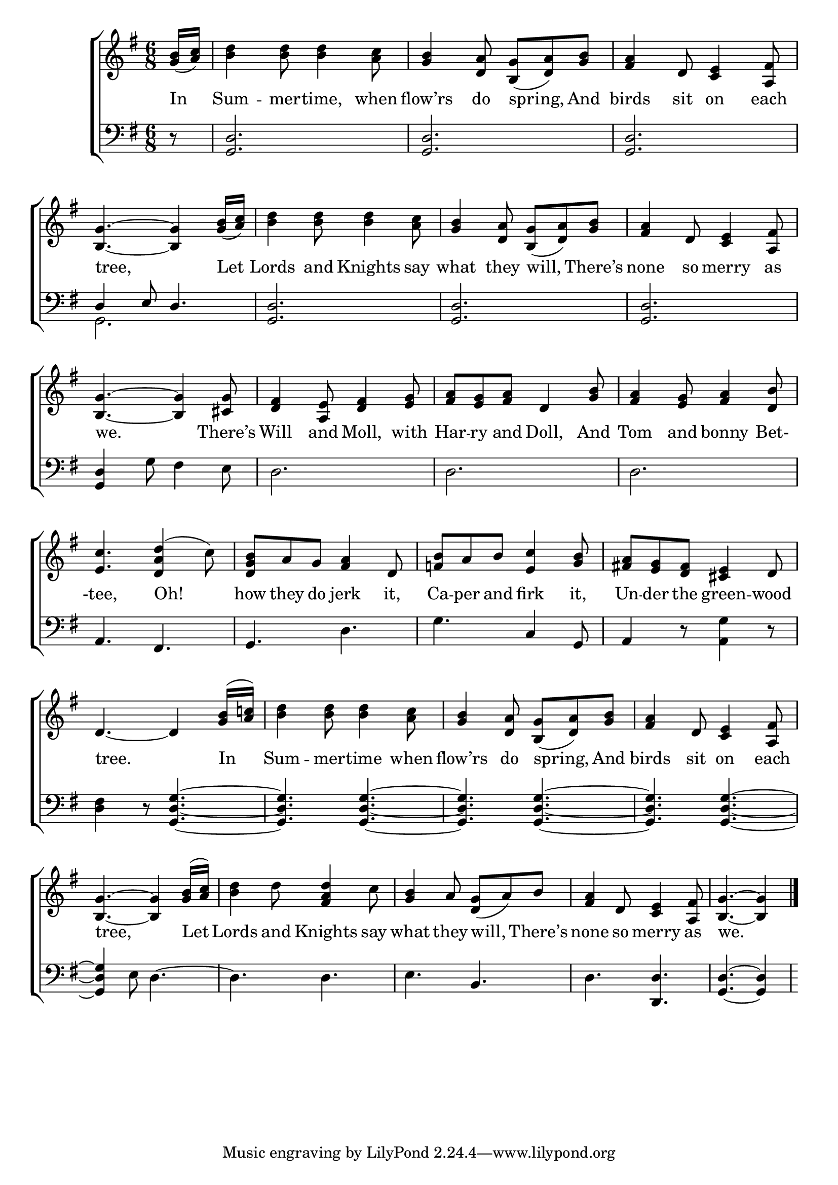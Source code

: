 \version "2.24"
\language "english"

global = {
  \time 6/8
  \key g \major
}

mBreak = { \break }

\score {

  \new ChoirStaff {
    <<
      \new Staff = "up"  {
        <<
          \global
          \new 	Voice = "one" 	\fixed c' {
            %\voiceOne
            \partial 8 <g b>16( <a c'>) | <b d'>4 8 4 <a c'>8 | <g b>4 <d a>8 <b, g>( <d a>) <g b> | <fs a>4 d8 <c e>4 <a, fs>8 | \mBreak
            <b, g>4.~4 <g b>16( <a c'>) | <b d'>4 8 4 <a c'>8 | <g b>4 <d a>8 <b, g>( <d a>) <g b> | <fs a>4 d8 <c e>4 <a, fs>8 | \mBreak
            <b, g>4.~4 <cs g>8 | <d fs>4 <a, e>8 <d fs>4 <e g>8 | <fs a> <e g> <fs a> d4 <g b>8 | <fs a>4 <e g>8 <fs a>4 <d b>8 | \mBreak
            <e c'>4. <d a d'>4^( c'8) | <d g b> a g <fs a>4 d8 | <f! b> a b <e c'>4 <g b>8 | <fs! a> <e g> <d fs> <cs e>4 d8 | \mBreak
            d4.~4 <g b>16^( <a c'!>) | <b d'>4 8 4 <a c'>8 | <g b>4 <d a>8 <b, g>( <d a>) <g b> | <fs a>4 d8 <c e>4 <a, fs>8 | \mBreak
            <b, g>4.~4 <g b>16^( <a c'>) | <b d'>4 d'8 <fs a d'>4 c'8 | <g b>4 a8 <d g>( a) b | <fs a>4 d8 <c e>4 <a, fs>8 | \partial 8*5 <b, g>4.~4 | \fine
          }	% end voice one
          \new Voice  \fixed c' {
            %\voiceTwo
          } % end voice two
        >>
      } % end staff up

      \new Lyrics \lyricsto "one" {	% verse one
        In | Sum -- mer -- time, when | flow’rs do spring, And | birds sit on each |
        tree, Let | Lords and Knights say | what they will, There’s | none so merry as | 
        we. There’s | Will and Moll, with | Har -- ry and Doll, And | Tom and bonny Bet- |
        -tee, Oh! | how they do jerk it, | Ca -- per and firk it, | Un -- der the green -- wood | 
        tree. In | Sum -- mer -- time when | flow’rs do spring, And | birds sit on each | 
        tree, Let | Lords and Knights say | what they will, There’s | none so merry as | we. |
      }	% end lyrics verse one

      \new   Staff = "down" {
        <<
          \clef bass
          \global
          \new Voice {
            %\voiceThree
            \partial 8 r8 | <g, d>2. | 2. | 2. |
            \stemUp d4 e8 d4. | <g, d>2. | 2. | 2. | 
            \stemNeutral <g, d>4 g8 fs4 e8 | d2. | d | d | 
            a,4. fs, | g, d | g c4 g,8 | a,4 r8 <a, g>4 r8 |
            <d fs>4 r8 <g, d g>4.~ | 4. 4.~ | 4. 4.~ | 4. 4.~ |
            4 e8 d4.~ | 4. 4. | e b, | d <d, d> | <g, d>4.~4 |
          } % end voice three

          \new 	Voice {
            \voiceFour
            s8 | s2.*3 | g,2. |
          }	% end voice four

        >>
      } % end staff down
    >>
  } % end choir staff

  \layout{
    \context{
      \Score {
        \omit  BarNumber
      }%end score
    }%end context
  }%end layout

  \midi{}

}%end score
